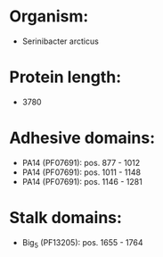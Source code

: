 * Organism:
- Serinibacter arcticus
* Protein length:
- 3780
* Adhesive domains:
- PA14 (PF07691): pos. 877 - 1012
- PA14 (PF07691): pos. 1011 - 1148
- PA14 (PF07691): pos. 1146 - 1281
* Stalk domains:
- Big_5 (PF13205): pos. 1655 - 1764

